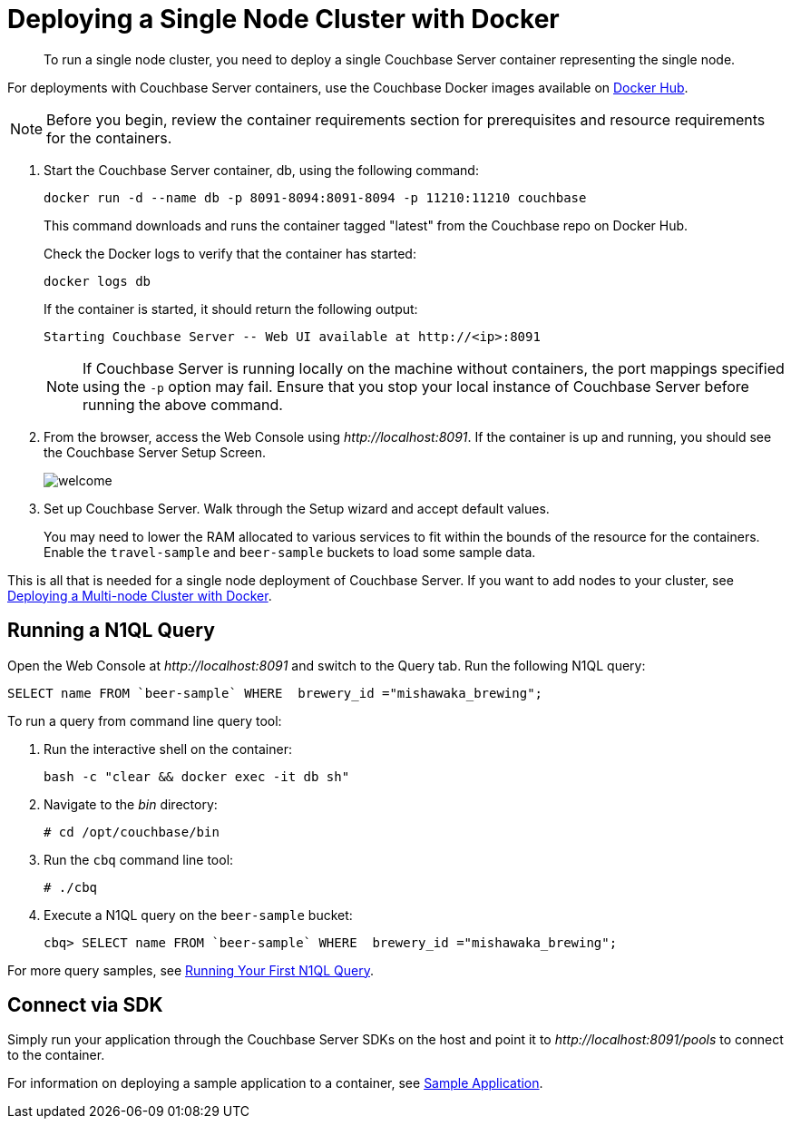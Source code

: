 [#topic_fd5_vcf_3w]
= Deploying a Single Node Cluster with Docker

[abstract]
To run a single node cluster, you need to deploy a single Couchbase Server container representing the single node.

For deployments with Couchbase Server containers, use the Couchbase Docker images available on https://hub.docker.com/_/couchbase/[Docker Hub^].

NOTE: Before you begin, review the container requirements section for prerequisites and resource requirements for the containers.

. Start the Couchbase Server container, db, using the following command:
+
----
docker run -d --name db -p 8091-8094:8091-8094 -p 11210:11210 couchbase
----
+
This command downloads and runs the container tagged "latest" from the Couchbase repo on Docker Hub.
+
Check the Docker logs to verify that the container has started:
+
----
docker logs db
----
+
If the container is started, it should return the following output:
+
----
Starting Couchbase Server -- Web UI available at http://<ip>:8091
----
+
NOTE: If Couchbase Server is running locally on the machine without containers, the port mappings specified using the `-p` option may fail.
Ensure that you stop your local instance of Couchbase Server before running the above command.

. From the browser, access the Web Console using [.path]_\http://localhost:8091_.
If the container is up and running, you should see the Couchbase Server Setup Screen.
+
[#image_lsh_kdm_ccb]
image::admin/picts/welcome.png[]

. Set up Couchbase Server.
Walk through the Setup wizard and accept default values.
+
You may need to lower the RAM allocated to various services to fit within the bounds of the resource for the containers.
Enable the `travel-sample` and `beer-sample` buckets to load some sample data.

This is all that is needed for a single node deployment of Couchbase Server.
If you want to add nodes to your cluster, see xref:docker-deploy-multi-node-cluster.adoc[Deploying a Multi-node Cluster with Docker].

== Running a N1QL Query

Open the Web Console at [.path]_\http://localhost:8091_ and switch to the Query tab.
Run the following N1QL query:

----
SELECT name FROM `beer-sample` WHERE  brewery_id ="mishawaka_brewing";
----

To run a query from command line query tool:

. Run the interactive shell on the container:
+
----
bash -c "clear && docker exec -it db sh"
----

. Navigate to the [.path]_bin_ directory:
+
----
# cd /opt/couchbase/bin
----

. Run the [.cmd]`cbq` command line tool:
+
----
# ./cbq
----

. Execute a N1QL query on the `beer-sample` bucket:
+
----
cbq> SELECT name FROM `beer-sample` WHERE  brewery_id ="mishawaka_brewing";
----

For more query samples, see xref:getting-started:try-a-query.adoc[Running Your First N1QL Query].

== Connect via SDK

Simply run your application through the Couchbase Server SDKs on the host and point it to [.path]_\http://localhost:8091/pools_ to connect to the container.

For information on deploying a sample application to a container, see xref:2.5@java-sdk::common/sample-application.adoc[Sample Application].
